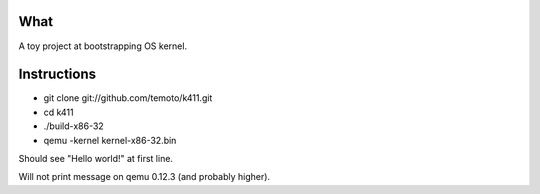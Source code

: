 What
====

A toy project at bootstrapping OS kernel.


Instructions
============

* git clone git://github.com/temoto/k411.git
* cd k411
* ./build-x86-32
* qemu -kernel kernel-x86-32.bin

Should see "Hello world!" at first line.

Will not print message on qemu 0.12.3 (and probably higher).

